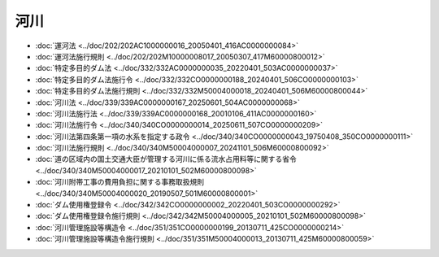 ====
河川
====

* :doc:`運河法 <../doc/202/202AC1000000016_20050401_416AC0000000084>`
* :doc:`運河法施行規則 <../doc/202/202M10000008017_20050307_417M60000800012>`
* :doc:`特定多目的ダム法 <../doc/332/332AC0000000035_20220401_503AC0000000037>`
* :doc:`特定多目的ダム法施行令 <../doc/332/332CO0000000188_20240401_506CO0000000103>`
* :doc:`特定多目的ダム法施行規則 <../doc/332/332M50004000018_20240401_506M60000800044>`
* :doc:`河川法 <../doc/339/339AC0000000167_20250601_504AC0000000068>`
* :doc:`河川法施行法 <../doc/339/339AC0000000168_20010106_411AC0000000160>`
* :doc:`河川法施行令 <../doc/340/340CO0000000014_20250611_507CO0000000209>`
* :doc:`河川法第四条第一項の水系を指定する政令 <../doc/340/340CO0000000043_19750408_350CO0000000111>`
* :doc:`河川法施行規則 <../doc/340/340M50004000007_20241101_506M60000800092>`
* :doc:`道の区域内の国土交通大臣が管理する河川に係る流水占用料等に関する省令 <../doc/340/340M50004000017_20210101_502M60000800098>`
* :doc:`河川附帯工事の費用負担に関する事務取扱規則 <../doc/340/340M50004000020_20190507_501M60000800001>`
* :doc:`ダム使用権登録令 <../doc/342/342CO0000000002_20220401_503CO0000000292>`
* :doc:`ダム使用権登録令施行規則 <../doc/342/342M50004000005_20210101_502M60000800098>`
* :doc:`河川管理施設等構造令 <../doc/351/351CO0000000199_20130711_425CO0000000214>`
* :doc:`河川管理施設等構造令施行規則 <../doc/351/351M50004000013_20130711_425M60000800059>`
